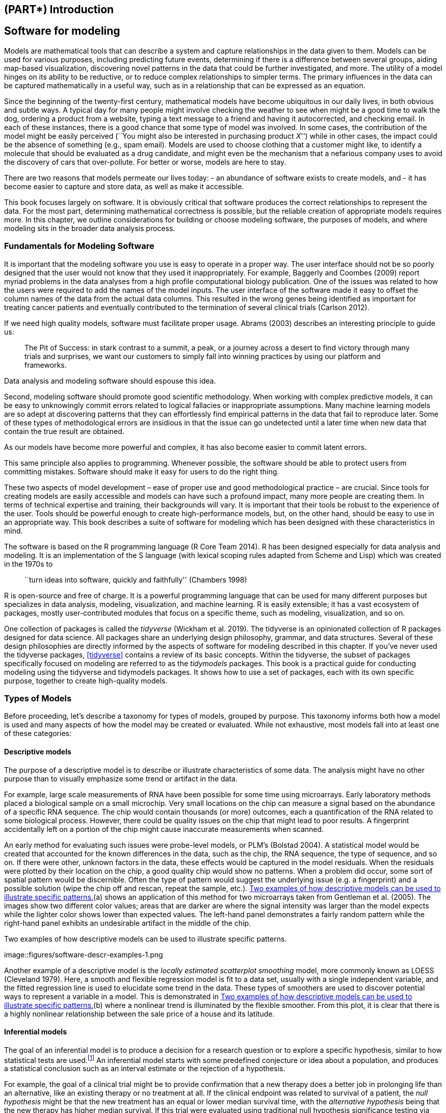 == (PART*) Introduction

[[software-modeling]]
== Software for modeling

Models are mathematical tools that can describe a system and capture relationships in the data given to them. Models can be used for various purposes, including predicting future events, determining if there is a difference between several groups, aiding map-based visualization, discovering novel patterns in the data that could be further investigated, and more. The utility of a model hinges on its ability to be reductive, or to reduce complex relationships to simpler terms. The primary influences in the data can be captured mathematically in a useful way, such as in a relationship that can be expressed as an equation.

Since the beginning of the twenty-first century, mathematical models have become ubiquitous in our daily lives, in both obvious and subtle ways. A typical day for many people might involve checking the weather to see when might be a good time to walk the dog, ordering a product from a website, typing a text message to a friend and having it autocorrected, and checking email. In each of these instances, there is a good chance that some type of model was involved. In some cases, the contribution of the model might be easily perceived (``You might also be interested in purchasing product _X_'') while in other cases, the impact could be the absence of something (e.g., spam email). Models are used to choose clothing that a customer might like, to identify a molecule that should be evaluated as a drug candidate, and might even be the mechanism that a nefarious company uses to avoid the discovery of cars that over-pollute. For better or worse, models are here to stay.

There are two reasons that models permeate our lives today: - an abundance of software exists to create models, and - it has become easier to capture and store data, as well as make it accessible.

This book focuses largely on software. It is obviously critical that software produces the correct relationships to represent the data. For the most part, determining mathematical correctness is possible, but the reliable creation of appropriate models requires more. In this chapter, we outline considerations for building or choose modeling software, the purposes of models, and where modeling sits in the broader data analysis process.

=== Fundamentals for Modeling Software

It is important that the modeling software you use is easy to operate in a proper way. The user interface should not be so poorly designed that the user would not know that they used it inappropriately. For example, Baggerly and Coombes (2009) report myriad problems in the data analyses from a high profile computational biology publication. One of the issues was related to how the users were required to add the names of the model inputs. The user interface of the software made it easy to offset the column names of the data from the actual data columns. This resulted in the wrong genes being identified as important for treating cancer patients and eventually contributed to the termination of several clinical trials (Carlson 2012).

If we need high quality models, software must facilitate proper usage. Abrams (2003) describes an interesting principle to guide us:

____
The Pit of Success: in stark contrast to a summit, a peak, or a journey across a desert to find victory through many trials and surprises, we want our customers to simply fall into winning practices by using our platform and frameworks.
____

Data analysis and modeling software should espouse this idea.

Second, modeling software should promote good scientific methodology. When working with complex predictive models, it can be easy to unknowingly commit errors related to logical fallacies or inappropriate assumptions. Many machine learning models are so adept at discovering patterns that they can effortlessly find empirical patterns in the data that fail to reproduce later. Some of these types of methodological errors are insidious in that the issue can go undetected until a later time when new data that contain the true result are obtained.

As our models have become more powerful and complex, it has also become easier to commit latent errors.

This same principle also applies to programming. Whenever possible, the software should be able to protect users from committing mistakes. Software should make it easy for users to do the right thing.

These two aspects of model development – ease of proper use and good methodological practice – are crucial. Since tools for creating models are easily accessible and models can have such a profound impact, many more people are creating them. In terms of technical expertise and training, their backgrounds will vary. It is important that their tools be robust to the experience of the user. Tools should be powerful enough to create high-performance models, but, on the other hand, should be easy to use in an appropriate way. This book describes a suite of software for modeling which has been designed with these characteristics in mind.

The software is based on the R programming language (R Core Team 2014). R has been designed especially for data analysis and modeling. It is an implementation of the S language (with lexical scoping rules adapted from Scheme and Lisp) which was created in the 1970s to

____
``turn ideas into software, quickly and faithfully'' (Chambers 1998)
____

R is open-source and free of charge. It is a powerful programming language that can be used for many different purposes but specializes in data analysis, modeling, visualization, and machine learning. R is easily extensible; it has a vast ecosystem of packages, mostly user-contributed modules that focus on a specific theme, such as modeling, visualization, and so on.

One collection of packages is called the _tidyverse_ (Wickham et al. 2019). The tidyverse is an opinionated collection of R packages designed for data science. All packages share an underlying design philosophy, grammar, and data structures. Several of these design philosophies are directly informed by the aspects of software for modeling described in this chapter. If you’ve never used the tidyverse packages, <<tidyverse>> contains a review of its basic concepts. Within the tidyverse, the subset of packages specifically focused on modeling are referred to as the _tidymodels_ packages. This book is a practical guide for conducting modeling using the tidyverse and tidymodels packages. It shows how to use a set of packages, each with its own specific purpose, together to create high-quality models.

[[model-types]]
=== Types of Models

Before proceeding, let’s describe a taxonomy for types of models, grouped by purpose. This taxonomy informs both how a model is used and many aspects of how the model may be created or evaluated. While not exhaustive, most models fall into at least one of these categories:

==== Descriptive models

The purpose of a descriptive model is to describe or illustrate characteristics of some data. The analysis might have no other purpose than to visually emphasize some trend or artifact in the data.

For example, large scale measurements of RNA have been possible for some time using microarrays. Early laboratory methods placed a biological sample on a small microchip. Very small locations on the chip can measure a signal based on the abundance of a specific RNA sequence. The chip would contain thousands (or more) outcomes, each a quantification of the RNA related to some biological process. However, there could be quality issues on the chip that might lead to poor results. A fingerprint accidentally left on a portion of the chip might cause inaccurate measurements when scanned.

An early method for evaluating such issues were probe-level models, or PLM’s (Bolstad 2004). A statistical model would be created that accounted for the known differences in the data, such as the chip, the RNA sequence, the type of sequence, and so on. If there were other, unknown factors in the data, these effects would be captured in the model residuals. When the residuals were plotted by their location on the chip, a good quality chip would show no patterns. When a problem did occur, some sort of spatial pattern would be discernible. Often the type of pattern would suggest the underlying issue (e.g. a fingerprint) and a possible solution (wipe the chip off and rescan, repeat the sample, etc.). <<software-descr-examples>>(a) shows an application of this method for two microarrays taken from Gentleman et al. (2005). The images show two different color values; areas that are darker are where the signal intensity was larger than the model expects while the lighter color shows lower than expected values. The left-hand panel demonstrates a fairly random pattern while the right-hand panel exhibits an undesirable artifact in the middle of the chip.

[[software-descr-examples]]
.Two examples of how descriptive models can be used to illustrate specific patterns.
image::figures/software-descr-examples-1.png

Another example of a descriptive model is the _locally estimated scatterplot smoothing_ model, more commonly known as LOESS (Cleveland 1979). Here, a smooth and flexible regression model is fit to a data set, usually with a single independent variable, and the fitted regression line is used to elucidate some trend in the data. These types of smoothers are used to discover potential ways to represent a variable in a model. This is demonstrated in <<software-descr-examples>>(b) where a nonlinear trend is illuminated by the flexible smoother. From this plot, it is clear that there is a highly nonlinear relationship between the sale price of a house and its latitude.

==== Inferential models

The goal of an inferential model is to produce a decision for a research question or to explore a specific hypothesis, similar to how statistical tests are used.footnote:[Many specific statistical tests are in fact equivalent to models. For example, t-tests and analysis of variance (ANOVA) methods are particular cases of the generalized linear model.] An inferential model starts with some predefined conjecture or idea about a population, and produces a statistical conclusion such as an interval estimate or the rejection of a hypothesis.

For example, the goal of a clinical trial might be to provide confirmation that a new therapy does a better job in prolonging life than an alternative, like an existing therapy or no treatment at all. If the clinical endpoint was related to survival of a patient, the _null hypothesis_ might be that the new treatment has an equal or lower median survival time, with the _alternative hypothesis_ being that the new therapy has higher median survival. If this trial were evaluated using traditional null hypothesis significance testing via modeling, the significance testing would produce a p-value using some pre-defined methodology based on a set of assumptions for the data. Small values for the p-value in the model results would indicate that there is evidence that the new therapy helps patients live longer. Large values for the p-value in the model results would conclude that there is a failure to show such a difference; this lack of evidence could be due to a number of reasons, including the therapy not working.

What are the important aspects of this type of analysis? Inferential modeling techniques typically produce some type of probabilistic output, such as a p-value, confidence interval, or posterior probability. Generally, to compute such a quantity, formal probabilistic assumptions must be made about the data and the underlying processes that generated the data. The quality of the statistical modeling results are highly dependent on these pre-defined assumptions as well as how much the observed data appear to agree with them. The most critical factors here are theoretical in nature: ``If my data were independent and the residuals follow distribution _X_, then test statistic _Y_ can be used to produce a p-value. Otherwise, the resulting p-value might be inaccurate.''

One aspect of inferential analyses is that there tends to be a delayed feedback loop in understanding how well the data matches the model assumptions. In our clinical trial example, if statistical (and clinical) significance indicate that the new therapy should be available for patients to use, it still may be years before it is used in the field and enough data are generated for an independent assessment of whether the original statistical analysis led to the appropriate decision.

==== Predictive models

Sometimes data are modeled to produce the most accurate prediction possible for new data. Here, the primary goal is that the predicted values have the highest possible fidelity to the true value of the new data.

A simple example would be for a book buyer to predict how many copies of a particular book should be shipped to their store for the next month. An over-prediction wastes space and money due to excess books. If the prediction is smaller than it should be, there is opportunity loss and less profit.

For this type of model, the problem type is one of estimation rather than inference. For example, the buyer is usually not concerned with a question such as ``Will I sell more than 100 copies of book _X_ next month?'' but rather ``How many copies of book _X_ will customers purchase next month?'' Also, depending on the context, there may not be any interest in why the predicted value is _X_. In other words, there is more interest in the value itself than evaluating a formal hypothesis related to the data. The prediction can also include measures of uncertainty. In the case of the book buyer, providing a forecasting error may be helpful in deciding how many to purchase. It can also serve as a metric to gauge how well the prediction method worked.

What are the most important factors affecting predictive models? There are many different ways that a predictive model can be created, so the important factors depend on how the model was developed.footnote:[Broader discussions of these distinctions can be found in Breiman (2001) and Shmueli (2010).]

A _mechanistic model_ could be derived using first principles to produce a model equation that is dependent on assumptions. For example, when predicting the amount of a drug that is in a person’s body at a certain time, some formal assumptions are made on how the drug is administered, absorbed, metabolized, and eliminated. Based on this, a set of differential equations can be used to derive a specific model equation. Data are used to estimate the unknown parameters of this equation so that predictions can be generated. Like inferential models, mechanistic predictive models greatly depend on the assumptions that define their model equations. However, unlike inferential models, it is easy to make data-driven statements about how well the model performs based on how well it predicts the existing data. Here the feedback loop for the modeling practitioner is much faster than it would be for a hypothesis test.

_Empirically driven models_ are created with more vague assumptions. These models tend to fall into the machine learning category. A good example is the _K_-nearest neighbor (KNN) model. Given a set of reference data, a new sample is predicted by using the values of the _K_ most similar data in the reference set. For example, if a book buyer needs a prediction for a new book, historical data from existing books may be available. A 5-nearest neighbor model would estimate the amount of the new books to purchase based on the sales numbers of the five books that are most similar to the new one (for some definition of ``similar''). This model is only defined by the structure of the prediction (the average of five similar books). No theoretical or probabilistic assumptions are made about the sales numbers or the variables that are used to define similarity. In fact, the primary method of evaluating the appropriateness of the model is to assess its accuracy using existing data. If the structure of this type of model was a good choice, the predictions would be close to the actual values.

=== Connections Between Types of Models

Note that we have defined the type of a model by how it is used, rather than its mathematical qualities.

An ordinary linear regression model might fall into any of these three classes of model, depending on how it is used:

* A descriptive smoother, similar to LOESS, called _restricted smoothing splines_ (Durrleman and Simon 1989) can be used to describe trends in data using ordinary linear regression with specialized terms.
* An _analysis of variance_ (ANOVA) model is a popular method for producing the p-values used for inference. ANOVA models are a special case of linear regression.
* If a simple linear regression model produces accurate predictions, it can be used as a predictive model.

There are many examples of predictive models that cannot (or at least should not) be used for inference. Even if probabilistic assumptions were made for the data, the nature of the K-nearest neighbors model, for example, makes the math required for inference intractable.

There is an additional connection between the types of models. While the primary purpose of descriptive and inferential models might not be related to prediction, the predictive capacity of the model should not be ignored. For example, logistic regression is a popular model for data where the outcome is qualitative with two possible values. It can model how variables are related to the probability of the outcomes. When used in an inferential manner, there is usually an abundance of attention paid to the statistical qualities of the model. For example, analysts tend to strongly focus on the selection of which independent variables are contained in the model. Many iterations of model building may be used to determine a minimal subset of independent variables that have a ``statistically significant'' relationship to the outcome variable. This is usually achieved when all of the p-values for the independent variables are below some value (e.g. 0.05). From here, the analyst may focus on making qualitative statements about the relative influence that the variables have on the outcome (e.g., ``There is a statistically significant relationship between age and the odds of heart disease.'').

This approach can be dangerous when statistical significance is used as the only measure of model quality. It is possible that this statistically optimized model has poor model accuracy, or performs poorly on some other measure of predictive capacity. While the model might not be used for prediction, how much should inferences be trusted from a model that has significant p-values but dismal accuracy? Predictive performance tends to be related to how close the model’s fitted values are to the observed data.

If a model has limited fidelity to the data, the inferences generated by the model should be highly suspect. In other words, statistical significance may not be sufficient proof that a model is appropriate.

This may seem intuitively obvious, but is often ignored in real-world data analysis.

[[model-terminology]]
=== Some Terminology

Before proceeding, we outline here some additional terminology related to modeling and data. These descriptions are intended to be helpful as you read this book but not exhaustive.

First, many models can be categorized as being _supervised_ or _unsupervised_. Unsupervised models are those that learn patterns, clusters, or other characteristics of the data but lack an outcome, i.e., a dependent variable. Principal component analysis (PCA), clustering, and autoencoders are examples of unsupervised models; they are used to understand relationships between variables or sets of variables without an explicit relationship between predictors and an outcome. Supervised models are those that have an outcome variable. Linear regression, neural networks, and numerous other methodologies fall into this category.

Within supervised models, there are two main sub-categories:

* _Regression_ predicts a numeric outcome.
* _Classification_ predicts an outcome that is an ordered or unordered set of qualitative values.

These are imperfect definitions and do not account for all possible types of models. In <<models>>, we refer to this characteristic of supervised techniques as the _model mode_.

Different variables can have different _roles_, especially in a supervised modeling analysis. Outcomes (otherwise known as the labels, endpoints, or dependent variables) are the value being predicted in supervised models. The independent variables, which are the substrate for making predictions of the outcome, are also referred to as predictors, features, or covariates (depending on the context). The terms _outcomes_ and _predictors_ are used most frequently in this book.

In terms of the data or variables themselves, whether used for supervised or unsupervised models, as predictors or outcomes, the two main categories are quantitative and qualitative. Examples of the former are real numbers like `3.14159` and integers like `42`. Qualitative values, also known as nominal data, are those that represent some sort of discrete state that cannot be naturally placed on a numeric scale, like ``red'', ``green'', and ``blue''.

[[model-phases]]
=== How Does Modeling Fit into the Data Analysis Process?

In what circumstances are models created? Are there steps that precede such an undertaking? Is model creation the first step in data analysis?

There are always a few critical phases of data analysis that come before modeling.

First, there is the chronically underestimated process of _cleaning the data_. No matter the circumstances, you should investigate the data to make sure that they are applicable to your project goals, accurate, and appropriate. These steps can easily take more time than the rest of the data analysis process (depending on the circumstances).

Data cleaning can also overlap with the second phase of _understanding the data_, often referred to as exploratory data analysis (EDA). EDA brings to light how the different variables are related to one another, their distributions, typical ranges, and other attributes. A good question to ask at this phase is, ``How did I come by _these_ data?'' This question can help you understand how the data at hand have been sampled or filtered and if these operations were appropriate. For example, when merging database tables, a join may go awry that could accidentally eliminate one or more sub-populations. Another good idea is to ask if the data are relevant. For example, to predict whether patients have Alzheimer’s disease or not, it would be unwise to have a data set containing subjects with the disease and a random sample of healthy adults from the general population. Given the progressive nature of the disease, the model may simply predict who are the oldest patients.

Finally, before starting a data analysis process, there should be clear expectations of the goal of the model and how performance (and success) will be judged. At least one _performance metric_ should be identified with realistic goals of what can be achieved. Common statistical metrics, discussed in more detail in <<performance>>, are classification accuracy, true and false positive rates, root mean squared error, and so on. The relative benefits and drawbacks of these metrics should be weighed. It is also important that the metric be germane; alignment with the broader data analysis goals is critical.

The process of investigating the data may not be simple. Wickham and Grolemund (2016) contains an excellent illustration of the general data analysis process, reproduced with <<software-data-science-model>>. Data ingestion and cleaning/tidying are shown as the initial steps. When the analytical steps for understanding commence, they are a heuristic process; we cannot pre-determine how long they may take. The cycle of transformation, modeling, and visualization often requires multiple iterations.

[[software-data-science-model]]
.The data science process (from R for Data Science, used with permission).
image::premade/data-science-model.png

This iterative process is especially true for modeling. <<software-modeling-process>> is meant to emulate the typical path to determining an appropriate model. The general phases are:

* _Exploratory data analysis (EDA):_ Initially there is a back and forth between numerical analysis and visualization of the data (represented in <<software-data-science-model>>) where different discoveries lead to more questions and data analysis ``side-quests'' to gain more understanding.
* _Feature engineering:_ The understanding gained from EDA results in the creation of specific model terms that make it easier to accurately model the observed data. This can include complex methodologies (e.g., PCA) or simpler features (using the ratio of two predictors). <<recipes>> focuses entirely on this important step.
* _Model tuning and selection (large circles with alternating segments):_ A variety of models are generated and their performance is compared. Some models require parameter tuning where some structural parameters are required to be specified or optimized. The alternating segments within the circles signify the repeated data splitting used during resampling (see <<resampling>>).
* _Model evaluation:_ During this phase of model development, we assess the model’s performance metrics, examine residual plots, and conduct other EDA-like analyses to understand how well the models work. In some cases, formal between-model comparisons (<<compare>>) help you to understand whether any differences in models are within the experimental noise.

[[software-modeling-process]]
.A schematic for the typical modeling process.
image::premade/modeling-process.png

After an initial sequence of these tasks, more understanding is gained regarding which types of models are superior as well as which sub-populations of the data are not being effectively estimated. This leads to additional EDA and feature engineering, another round of modeling, and so on. Once the data analysis goals are achieved, the last steps are typically to finalize, document, and communicate the model. For predictive models, it is common at the end to validate the model on an additional set of data reserved for this specific purpose.

As an example, Kuhn and Johnson (2020) use data to model the daily ridership of Chicago’s public train system using predictors such as the date, the previous ridership results, the weather, and other factors. <<inner-monologue>> walks through an approximation of these authors’ ``inner monologue'' when analyzing these data and eventually selecting a model with sufficient performance.

[[inner-monologue]]
.Hypothetical inner monologue of a model developer.
[width="100%",cols="<87%,<13%",options="header",]
|===
|Thoughts |Activity
|The daily ridership values between stations are extremely correlated. |EDA
|Weekday and weekend ridership look very different. |EDA
|One day in the summer of 2010 has an abnormally large number of riders. |EDA
|Which stations had the lowest daily ridership values? |EDA
|Dates should at least be encoded as day-of-the-week, and year. |Feature Engineering
|Maybe PCA could be used on the correlated predictors to make it easier for the models to use them. |Feature Engineering
|Hourly weather records should probably be summarized into daily measurements. |Feature Engineering
|Let’s start with simple linear regression, K-nearest neighbors, and a boosted decision tree. |Model Fitting
|How many neighbors should be used? |Model Tuning
|Should we run a lot of boosting iterations or just a few? |Model Tuning
|How many neighbors seemed to be optimal for these data? |Model Tuning
|Which models have the lowest root mean squared errors? |Model Evaluation
|Which days were poorly predicted? |EDA
|Variable importance scores indicate that the weather information is not predictive. We’ll drop them from the next set of models. |Model Evaluation
|It seems like we should focus on a lot of boosting iterations for that model. |Model Evaluation
|We need to encode holiday features to improve predictions on (and around) those dates. |Feature Engineering
|Let’s drop K-NN from the model list. |Model Evaluation
|===

[[software-summary]]
=== Chapter Summary

This chapter focused on how models describe relationships in data, and different types of models such as descriptive models, inferential models, and predictive models. The predictive capacity of a model can be used to evaluate it, even when its main goal is not prediction. Modeling itself sits within the broader data analysis process, and exploratory data analysis is a key part of building high-quality models.

